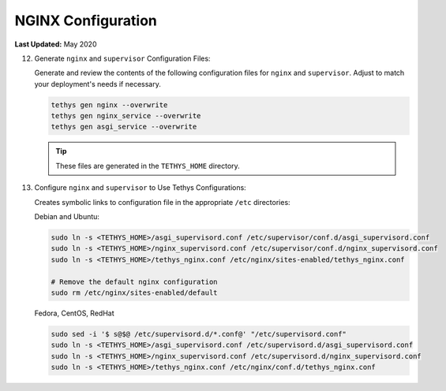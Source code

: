 .. _production_nginx_config:

*******************
NGINX Configuration
*******************

**Last Updated:** May 2020

12) Generate ``nginx`` and ``supervisor`` Configuration Files:

    Generate and review the contents of the following configuration files for ``nginx`` and ``supervisor``. Adjust to match your deployment's needs if necessary.

    .. code-block::

        tethys gen nginx --overwrite
        tethys gen nginx_service --overwrite
        tethys gen asgi_service --overwrite

    .. tip::

        These files are generated in the ``TETHYS_HOME`` directory.

13) Configure ``nginx`` and ``supervisor`` to Use Tethys Configurations:

    Creates symbolic links to configuration file in the appropriate ``/etc`` directories:

    Debian and Ubuntu:

    .. code-block::

        sudo ln -s <TETHYS_HOME>/asgi_supervisord.conf /etc/supervisor/conf.d/asgi_supervisord.conf
        sudo ln -s <TETHYS_HOME>/nginx_supervisord.conf /etc/supervisor/conf.d/nginx_supervisord.conf
        sudo ln -s <TETHYS_HOME>/tethys_nginx.conf /etc/nginx/sites-enabled/tethys_nginx.conf

        # Remove the default nginx configuration
        sudo rm /etc/nginx/sites-enabled/default

    Fedora, CentOS, RedHat

    .. code-block::

        sudo sed -i '$ s@$@ /etc/supervisord.d/*.conf@' "/etc/supervisord.conf"
        sudo ln -s <TETHYS_HOME>/asgi_supervisord.conf /etc/supervisord.d/asgi_supervisord.conf
        sudo ln -s <TETHYS_HOME>/nginx_supervisord.conf /etc/supervisord.d/nginx_supervisord.conf
        sudo ln -s <TETHYS_HOME>/tethys_nginx.conf /etc/nginx/conf.d/tethys_nginx.conf